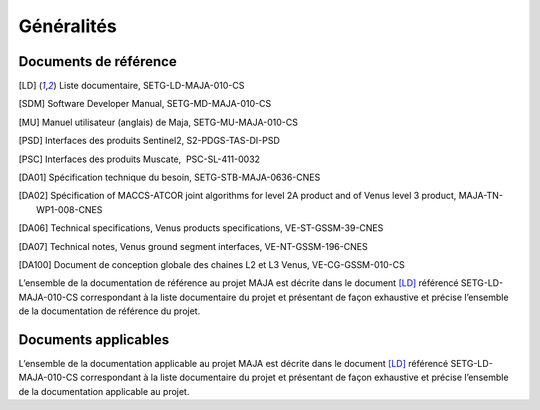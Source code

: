 Généralités
===========

Documents de référence
----------------------

.. [LD] Liste documentaire, SETG-LD-MAJA-010-CS

.. [SDM] Software Developer Manual, SETG-MD-MAJA-010-CS

.. [MU] Manuel utilisateur (anglais) de Maja, SETG-MU-MAJA-010-CS

.. [PSD] Interfaces des produits Sentinel2, S2-PDGS-TAS-DI-PSD

.. [PSC] Interfaces des produits Muscate,  PSC-SL-411-0032

.. [DA01] Spécification technique du besoin, SETG-STB-MAJA-0636-CNES

.. [DA02] Spécification of MACCS-ATCOR joint algorithms for level 2A product and of Venus level 3 product, MAJA-TN-WP1-008-CNES
   
.. [DA06] Technical specifications, Venus products specifications, VE-ST-GSSM-39-CNES

.. [DA07] Technical notes, Venus ground segment interfaces, VE-NT-GSSM-196-CNES

.. [DA100] Document de conception globale des chaines L2 et L3 Venus, VE-CG-GSSM-010-CS	  


L’ensemble de la documentation de référence au projet MAJA est décrite
dans le document [LD]_ référencé SETG-LD-MAJA-010-CS correspondant à la
liste documentaire du projet et présentant de façon exhaustive et
précise l’ensemble de la documentation de référence du projet.


Documents applicables
---------------------

L’ensemble de la documentation applicable au projet MAJA est décrite
dans le document [LD]_ référencé SETG-LD-MAJA-010-CS correspondant à la
liste documentaire du projet et présentant de façon exhaustive et
précise l’ensemble de la documentation applicable au projet.
